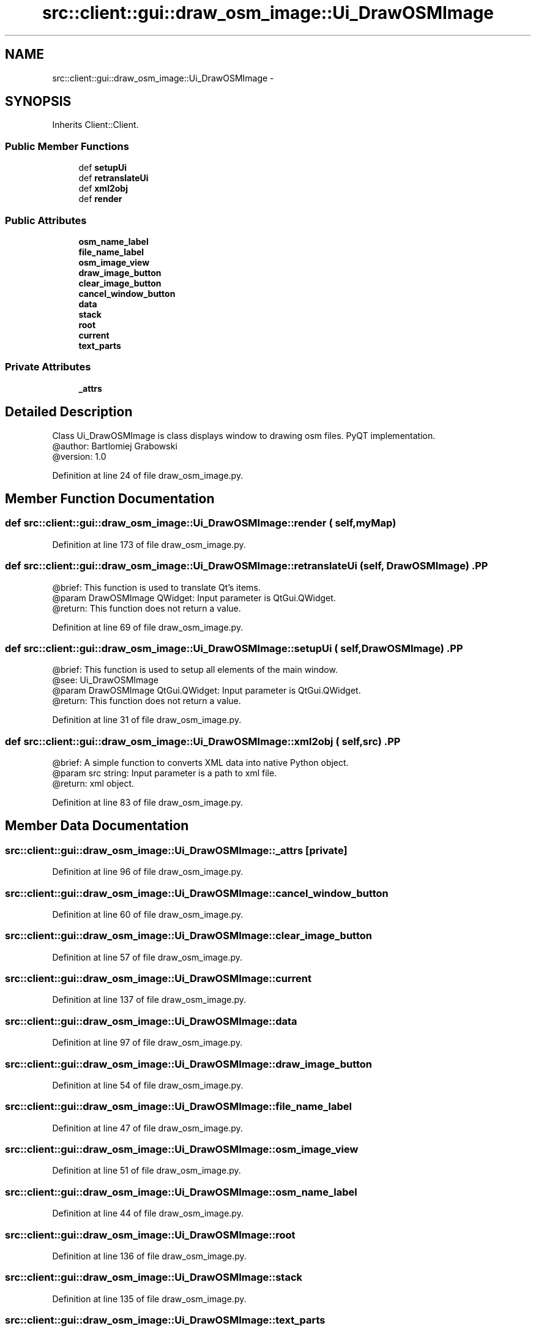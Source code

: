 .TH "src::client::gui::draw_osm_image::Ui_DrawOSMImage" 3 "18 Jun 2012" "Version 1.0.0" "SpatialAnalyzer" \" -*- nroff -*-
.ad l
.nh
.SH NAME
src::client::gui::draw_osm_image::Ui_DrawOSMImage \- 
.SH SYNOPSIS
.br
.PP
.PP
Inherits Client::Client.
.SS "Public Member Functions"

.in +1c
.ti -1c
.RI "def \fBsetupUi\fP"
.br
.ti -1c
.RI "def \fBretranslateUi\fP"
.br
.ti -1c
.RI "def \fBxml2obj\fP"
.br
.ti -1c
.RI "def \fBrender\fP"
.br
.in -1c
.SS "Public Attributes"

.in +1c
.ti -1c
.RI "\fBosm_name_label\fP"
.br
.ti -1c
.RI "\fBfile_name_label\fP"
.br
.ti -1c
.RI "\fBosm_image_view\fP"
.br
.ti -1c
.RI "\fBdraw_image_button\fP"
.br
.ti -1c
.RI "\fBclear_image_button\fP"
.br
.ti -1c
.RI "\fBcancel_window_button\fP"
.br
.ti -1c
.RI "\fBdata\fP"
.br
.ti -1c
.RI "\fBstack\fP"
.br
.ti -1c
.RI "\fBroot\fP"
.br
.ti -1c
.RI "\fBcurrent\fP"
.br
.ti -1c
.RI "\fBtext_parts\fP"
.br
.in -1c
.SS "Private Attributes"

.in +1c
.ti -1c
.RI "\fB_attrs\fP"
.br
.in -1c
.SH "Detailed Description"
.PP 
.PP
.nf

Class Ui_DrawOSMImage is class displays window to drawing osm files. PyQT implementation.
@author: Bartlomiej Grabowski
@version: 1.0
.fi
.PP
 
.PP
Definition at line 24 of file draw_osm_image.py.
.SH "Member Function Documentation"
.PP 
.SS "def src::client::gui::draw_osm_image::Ui_DrawOSMImage::render ( self,  myMap)"
.PP
Definition at line 173 of file draw_osm_image.py.
.SS "def src::client::gui::draw_osm_image::Ui_DrawOSMImage::retranslateUi ( self,  DrawOSMImage)".PP
.nf

@brief: This function is used to translate Qt's items.
@param DrawOSMImage QWidget: Input parameter is QtGui.QWidget.
@return: This function does not return a value.
.fi
.PP
 
.PP
Definition at line 69 of file draw_osm_image.py.
.SS "def src::client::gui::draw_osm_image::Ui_DrawOSMImage::setupUi ( self,  DrawOSMImage)".PP
.nf

@brief: This function is used to setup all elements of the main window.
@see: Ui_DrawOSMImage
@param DrawOSMImage QtGui.QWidget: Input parameter is QtGui.QWidget.
@return: This function does not return a value. 
.fi
.PP
 
.PP
Definition at line 31 of file draw_osm_image.py.
.SS "def src::client::gui::draw_osm_image::Ui_DrawOSMImage::xml2obj ( self,  src)".PP
.nf

@brief: A simple function to converts XML data into native Python object.
@param src string: Input parameter is a path to xml file.
@return: xml object. 
.fi
.PP
 
.PP
Definition at line 83 of file draw_osm_image.py.
.SH "Member Data Documentation"
.PP 
.SS "\fBsrc::client::gui::draw_osm_image::Ui_DrawOSMImage::_attrs\fP\fC [private]\fP"
.PP
Definition at line 96 of file draw_osm_image.py.
.SS "\fBsrc::client::gui::draw_osm_image::Ui_DrawOSMImage::cancel_window_button\fP"
.PP
Definition at line 60 of file draw_osm_image.py.
.SS "\fBsrc::client::gui::draw_osm_image::Ui_DrawOSMImage::clear_image_button\fP"
.PP
Definition at line 57 of file draw_osm_image.py.
.SS "\fBsrc::client::gui::draw_osm_image::Ui_DrawOSMImage::current\fP"
.PP
Definition at line 137 of file draw_osm_image.py.
.SS "\fBsrc::client::gui::draw_osm_image::Ui_DrawOSMImage::data\fP"
.PP
Definition at line 97 of file draw_osm_image.py.
.SS "\fBsrc::client::gui::draw_osm_image::Ui_DrawOSMImage::draw_image_button\fP"
.PP
Definition at line 54 of file draw_osm_image.py.
.SS "\fBsrc::client::gui::draw_osm_image::Ui_DrawOSMImage::file_name_label\fP"
.PP
Definition at line 47 of file draw_osm_image.py.
.SS "\fBsrc::client::gui::draw_osm_image::Ui_DrawOSMImage::osm_image_view\fP"
.PP
Definition at line 51 of file draw_osm_image.py.
.SS "\fBsrc::client::gui::draw_osm_image::Ui_DrawOSMImage::osm_name_label\fP"
.PP
Definition at line 44 of file draw_osm_image.py.
.SS "\fBsrc::client::gui::draw_osm_image::Ui_DrawOSMImage::root\fP"
.PP
Definition at line 136 of file draw_osm_image.py.
.SS "\fBsrc::client::gui::draw_osm_image::Ui_DrawOSMImage::stack\fP"
.PP
Definition at line 135 of file draw_osm_image.py.
.SS "\fBsrc::client::gui::draw_osm_image::Ui_DrawOSMImage::text_parts\fP"
.PP
Definition at line 138 of file draw_osm_image.py.

.SH "Author"
.PP 
Generated automatically by Doxygen for SpatialAnalyzer from the source code.
